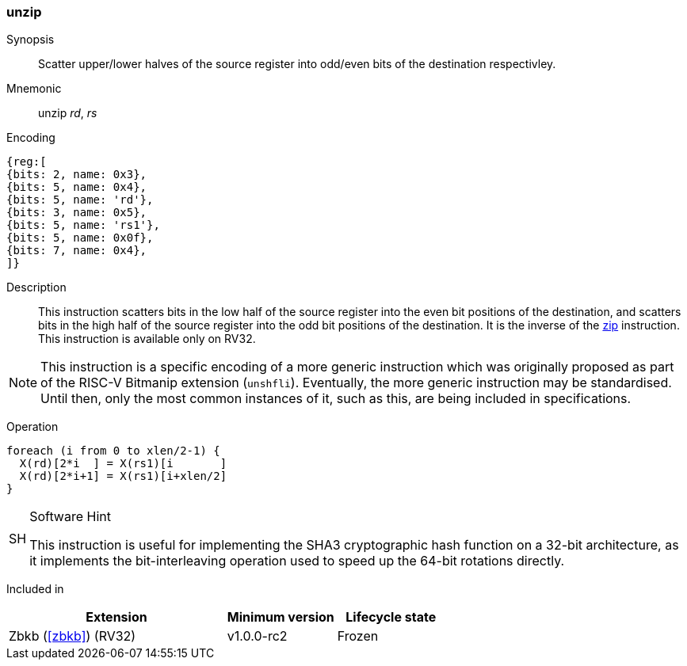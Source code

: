 [#insns-unzip,reftext="Unzip"]
=== unzip

Synopsis::
Scatter upper/lower halves of the source register into odd/even bits of
the destination respectivley.

Mnemonic::
unzip _rd_, _rs_

Encoding::
[wavedrom, , svg]
....
{reg:[
{bits: 2, name: 0x3},
{bits: 5, name: 0x4},
{bits: 5, name: 'rd'},
{bits: 3, name: 0x5},
{bits: 5, name: 'rs1'},
{bits: 5, name: 0x0f},
{bits: 7, name: 0x4},
]}
....

Description:: 
This instruction scatters bits in the low half of the source register
into the even bit positions of the destination, and scatters bits in the
high half of the source register into the odd bit positions of the
destination.
It is the inverse of the <<insns-zip,zip>> instruction.
This instruction is available only on RV32.

NOTE: This instruction is a specific encoding of a more generic instruction
which was originally proposed as part of the RISC-V Bitmanip extension
(`unshfli`). Eventually, the more generic instruction may be standardised.
Until then, only the most common instances of it, such as this, are
being included in specifications.

Operation::
[source,sail]
--
foreach (i from 0 to xlen/2-1) {
  X(rd)[2*i  ] = X(rs1)[i       ]
  X(rd)[2*i+1] = X(rs1)[i+xlen/2]
}
--

.Software Hint
[NOTE, caption="SH" ]
===============================================================
This instruction is useful for implementing the SHA3 cryptographic
hash function on a 32-bit architecture, as it implements the
bit-interleaving operation used to speed up the 64-bit rotations
directly.
===============================================================

Included in::
[%header,cols="4,2,2"]
|===
|Extension
|Minimum version
|Lifecycle state

|Zbkb (<<#zbkb>>) (RV32)
|v1.0.0-rc2
|Frozen
|===


